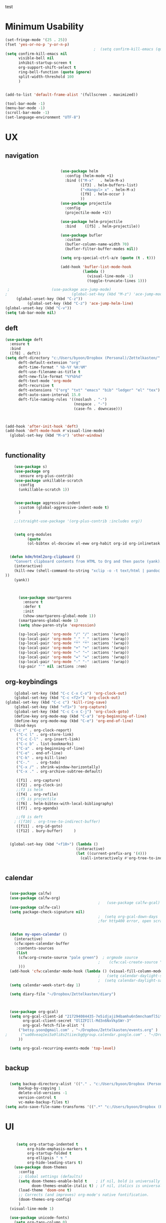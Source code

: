 
#+auto_tangle: t
test
* Minimum Usability

#+BEGIN_SRC emacs-lisp :tangle yes
  (set-fringe-mode '(25 . 25))
  (fset 'yes-or-no-p 'y-or-n-p)
                                          ;  (setq confirm-kill-emacs (quote y-or-n-p))
  (setq confirm-kill-emacs nil
        visible-bell nil
        inhibit-startup-screen t
        org-support-shift-select t
        ring-bell-function (quote ignore)
        split-width-threshold 100
        )
  
  
  (add-to-list 'default-frame-alist '(fullscreen . maximized))
  
  (tool-bar-mode -1)
  (menu-bar-mode -1)
  (scroll-bar-mode -1)
  (set-language-environment "UTF-8")
#+END_SRC

#+RESULTS:
: t



* UX
** navigation
   #+BEGIN_SRC emacs-lisp :tangle yes

                              (use-package helm
                                :config (helm-mode +1)
                                :bind (("M-x"   . helm-M-x)
                                       ([f3] . helm-buffers-list)       
                                       ("<Hangul> x" . helm-M-x)
                                       ([f9] . helm-occur )
                                       ))
                              (use-package projectile
                                :config
                                (projectile-mode +1))

                              (use-package helm-projectile
                                :bind    ([f5] . helm-projectile))

                              (use-package bufler
                                :custom
                                (bufler-column-name-width 70)
                                (bufler-filter-buffer-modes nil))

                              (setq org-special-ctrl-a/e (quote (t . t)))

                              (add-hook 'bufler-list-mode-hook
                                        (lambda ()
                                          (visual-line-mode -1)
                                          (toggle-truncate-lines 1)))

      ;                   (use-package ace-jump-mode)
     ;                             (global-set-key (kbd "M-z") 'ace-jump-mode)
          (global-unset-key (kbd "C-z"))
               (global-set-key (kbd "C-z") 'ace-jump-helm-line)
     (global-unset-key (kbd "C-v"))
     (setq tab-bar-mode nil)
       #+END_SRC

       #+RESULTS:

** deft

#+begin_src emacs-lisp :tangle yes
  (use-package deft
    :ensure t
    :bind
    ([f8] . deft))
  (setq deft-directory "c:/Users/byoon/Dropbox (Personal)/Zettelkasten/"
        deft-default-extension "org"
        deft-time-format " %b-%Y %H:%M"
        deft-use-filename-as-title t
        deft-new-file-format "%Y%b%d"
        deft-text-mode 'org-mode
        deft-recursive t
        deft-extensions '("org" "txt" "emacs" "bib" "ledger" "el" "tex")
        deft-auto-save-interval 15.0
        deft-file-naming-rules '((noslash . "-")
                                 (nospace . "-")
                                 (case-fn . downcase))) 
  
  
  
  (add-hook 'after-init-hook 'deft)
  (add-hook 'deft-mode-hook #'visual-line-mode)
    (global-set-key (kbd "M-o") 'other-window)
  
  
#+end_src

#+RESULTS:
: other-window

** functionality
#+BEGIN_SRC emacs-lisp  :tangle yes
    (use-package s)
    (use-package org
      :ensure org-plus-contrib)
    (use-package unkillable-scratch
      :config
      (unkillable-scratch 1))


    (use-package aggressive-indent
      :custom (global-aggressive-indent-mode t)
      )

    ;;(straight-use-package '(org-plus-contrib :includes org))


    (setq org-modules
          (quote
          (ol-bibtex ol-docview ol-eww org-habit org-id org-inlinetask org-protocol org-tempo ol-w3m org-annotate-file ol-bookmark org-checklist org-collector org-depend org-invoice org-notify org-registry)))


  (defun kdm/html2org-clipboard ()
    "Convert clipboard contents from HTML to Org and then paste (yank)."
    (interactive)
    (kill-new (shell-command-to-string "xclip -o -t text/html | pandoc -f html -t json | pandoc -f json -t org --wrap=none"
))
    (yank))



      (use-package smartparens
        :ensure t
        :defer t
        :init
        (show-smartparens-global-mode 1))
      (smartparens-global-mode 1)
      (setq show-paren-style 'expression)

      (sp-local-pair 'org-mode "/" "/" :actions '(wrap))
      (sp-local-pair 'org-mode "_" "_" :actions '(wrap))
      (sp-local-pair 'org-mode "*" "*" :actions '(wrap))
      (sp-local-pair 'org-mode "+" "+" :actions '(wrap))
      (sp-local-pair 'org-mode "~" "~" :actions '(wrap))
      (sp-local-pair 'org-mode "=" "=" :actions '(wrap))
      (sp-local-pair 'org-mode "-" "-" :actions '(wrap))
      (sp-pair "'" nil :actions :rem)

#+END_SRC

** org-keybindings
#+BEGIN_SRC emacs-lisp :tangle yes
    (global-set-key (kbd "C-c C-x C-o") 'org-clock-out)
    (global-set-key (kbd "C-c <f2>") 'org-clock-out)
(global-set-key (kbd "C-c c") 'kill-ring-save)
    (global-set-key (kbd "<f1>") 'org-capture)
    (global-set-key (kbd "C-c C-x C-j") 'org-clock-goto)
    (define-key org-mode-map (kbd "C-a") 'org-beginning-of-line)
    (define-key org-mode-map (kbd "C-e") 'org-end-of-line)
    (bind-keys
  ("C-c r" . org-clock-report)
     ("C-c l" . org-store-link)
     ("C-c C-l" . org-insert-link)
     ("C-c b" . list-bookmarks)
     ("C-a" . org-beginning-of-line) 
     ("C-e" . end-of-line) 
     ("C-k" . org-kill-line)
     ("C-."   . org-todo)
     ("C-x /" . shrink-window-horizontally)
     ("C-x ." . org-archive-subtree-default)

     ([f1] . org-capture)
     ([f2] . org-clock-in)
     ;;f3 is helm
     ([f4] . org-refile)
     ;;f5 is projectile
     ([f6] . helm-bibtex-with-local-bibliography)
     ([f7] . org-agenda)
     
     ;;f8 is deft
    ; ([f10] . org-tree-to-indirect-buffer)
     ([f11] . org-id-goto)
     ([f12] . bury-buffer)     )


  (global-set-key (kbd "<f10>") (lambda ()
                                (interactive)
                                (let ((current-prefix-arg '(4)))
                                  (call-interactively #'org-tree-to-indirect-buffer))))


#+END_SRC

#+RESULTS:
| lambda | nil | (interactive) | (let ((current-prefix-arg '(4))) (call-interactively #'org-tree-to-indirect-buffer)) |




** calendar


#+BEGIN_SRC emacs-lisp :tangle yes

  (use-package calfw)
  (use-package calfw-org)
                                          ;   (use-package calfw-gcal)
  (use-package calfw-cal) 
  (setq package-check-signature nil)
                                          ;  (setq org-gcal-down-days '30)
                                          ;for http400 error, open scratch and evaluate (org-gcal-request-token) using C-x C-e


  (defun my-open-calendar ()
    (interactive)
    (cfw:open-calendar-buffer
     :contents-sources
     (list
      (cfw:org-create-source "pale green")  ; orgmode source
                                          ;    (cfw:cal-create-source "light goldenrod") ; diary source
      ))) 
  (add-hook 'cfw:calendar-mode-hook (lambda () (visual-fill-column-mode 0)))
                                          ;   (setq calendar-daylight-savings-starts '(3 11 year))
                                          ;  (setq calendar-daylight-savings-ends: '(11 4 year))
  (setq calendar-week-start-day 1)

  (setq diary-file "~/Dropbox/Zettelkasten/diary")



  (use-package org-gcal)
  (setq org-gcal-client-id "217294084435-7e5idjaji94bamhu6n5mnchamfl5it6r.apps.googleusercontent.com"
        org-gcal-client-secret "OlIZFIll-Md3n6NxVkpSWr-3"
        org-gcal-fetch-file-alist '(
      ("betsy.yoon@gmail.com" . "~/Dropbox/Zettelkasten/events.org" )
;      ("ua08veaq1ei5a9li8s2tiiecbg@group.calendar.google.com" . "~/Dropbox/Zettelkasten/time.org")
      ))

  (setq org-gcal-recurring-events-mode 'top-level)


#+end_src

** backup
#+begin_src emacs-lisp :tangle yes
  
    (setq backup-directory-alist '(("." . "c:/Users/byoon/Dropbox (Personal)/emacs/baruch-backups"))
        backup-by-copying 1
        delete-old-versions -1
        version-control t
        vc-make-backup-files t)
  (setq auto-save-file-name-transforms '((".*" "c:/Users/byoon/Dropbox (Personal)/emacs/baruch-backups/auto-save-list/" t)))
#+end_src

#+RESULTS:
| .* | c:/Users/byoon/Dropbox (Personal)/emacs/baruch-backups/auto-save-list/ | t |

* UI

  #+BEGIN_SRC emacs-lisp  :tangle yes
    
       (setq org-startup-indented t
            org-hide-emphasis-markers t
            org-startup-folded t
            org-ellipsis " ↯ "
            org-hide-leading-stars t)
      (use-package doom-themes
        :config
        ;; Global settings (defaults)
        (setq doom-themes-enable-bold t    ; if nil, bold is universally disabled
              doom-themes-enable-italic t) ; if nil, italics is universally disabled
        (load-theme 'doom-one t)
        ;; Corrects (and improves) org-mode's native fontification.
        (doom-themes-org-config)
        )
    (visual-line-mode 1)
     
    (use-package unicode-fonts)
      (setq org-tags-column 0)
      
    (prefer-coding-system 'utf-8)
  (set-default-coding-systems 'utf-8)
  (set-terminal-coding-system 'utf-8)
  (set-keyboard-coding-system 'utf-8)
  (set-selection-coding-system 'utf-8)
  (set-file-name-coding-system 'utf-8)
  (set-clipboard-coding-system 'utf-8)
  (set-buffer-file-coding-system 'utf-8) 
#+END_SRC

#+RESULTS:
** mode line format
:LOGBOOK:
CLOCK: [2021-06-08 Tue 13:51]--[2021-06-08 Tue 14:06] =>  0:15
:END:
#+begin_src emacs-lisp :tangle yes
  (setq-default mode-line-format '("%e"  mode-line-front-space
                                   mode-line-mule-info
                                     mode-line-modified
                                     mode-line-misc-info 
                                     mode-line-remote mode-line-frame-identification mode-line-buffer-identification "   " mode-line-position
    (vc-mode vc-mode)
    "  " mode-line-modes  mode-line-end-spaces)
                )
    (display-time-mode 1)
#+end_src

#+RESULTS:
: t

* editing
#+begin_src emacs-lisp :tangle yes
    (use-package yasnippet)
    
          (defhydra hydra-yasnippet (:color red :hint nil)
            "
                           ^YASnippets^
             --------------------------------------------
               Modes:    Load/Visit:    Actions:
    
              _g_lobal  _d_irectory    _i_nsert
              _m_inor   _f_ile         _t_ryout
              _e_xtra   _l_ist         _n_ew
                       reload _a_ll
             "
            ("n" down "done")
            ("p" down "up")
            ("N" outline-next-visible-heading "next heading")
            ("P" outline-previous-visible-heading "prev heading")
            ("d" yas-load-directory)
            ("e" yas-activate-extra-mode)
            ("i" yas-insert-snippet)
            ("f" yas-visit-snippet-file :color blue)
            ("n" yas-new-snippet)
            ("t" yas-tryout-snippet)
            ("l" yas-describe-tables)
            ("g" yas-global-mode :color red)
            ("m" yas-minor-mode :color red)
            ("a" yas-reload-all))
    
    
    (eval-after-load "yas"
    '(progn
      ;; The following is optional.
  (define-key yas-minor-mode-map [backtab]     'yas-expand)
  
  ;; Strangely, just redefining one of the variations below won't work.
  ;; All rebinds seem to be needed.
  (define-key yas-minor-mode-map [(tab)]        nil)
  (define-key yas-minor-mode-map (kbd "TAB")    nil)
  (define-key yas-minor-mode-map (kbd "<tab>")  nil)
))
    
  
    
#+end_src

#+RESULTS:

* org-refile and archiving
#+BEGIN_SRC emacs-lisp :tangle yes
  (setq org-directory "c:/Users/byoon/Dropbox (Personal)/Zettelkasten/"
        org-default-notes-file "c:/Users/byoon/Dropbox (Personal)/Zettelkasten/inbox.org"
        org-archive-location "c:/Users/byoon/Dropbox (Personal)/Zettelkasten/journal.org::datetree/"
        org-contacts-files (quote ("c:/Users/byoon/Dropbox (Personal)/Zettelkasten/contacts.org"))
        org-roam-directory "c:/Users/byoon/Dropbox (Personal)/Zettelkasten/Zettels/"
        )
  (setq org-archive-reversed-order nil
        org-reverse-note-order t
        org-refile-use-cache t
        org-refile-allow-creating-parent-nodes 'confirm
        org-refile-use-outline-path 'file
        org-refile-targets '((org-agenda-files :maxlevel . 4)) 
        org-outline-path-complete-in-steps nil
        )


  (defun my-org-refile-cache-clear ()
    (interactive)
    (org-refile-cache-clear))
  (define-key org-mode-map (kbd "C-0 C-c C-w") 'my-org-refile-cache-clear)




                                          ; Refile in a single go

                                          ;  (global-set-key (kbd "<f4>") 'org-refile)


  (setq org-id-link-to-org-use-id t
        org-id-method (quote org)
        org-return-follows-link t
        org-link-keep-stored-after-insertion nil
        org-goto-interface (quote outline-path-completion)
        org-clock-mode-line-total 'current)

                                          ;   (add-hook 'org-mode-hook (lambda () (org-sticky-header-mode 1)))


  (setq global-visible-mark-mode t)


#+END_SRC

#+RESULTS:
: t

* org
#+BEGIN_SRC emacs-lisp :tangle yes
                (use-package org-auto-tangle
                  :hook (org-mode . org-auto-tangle-mode)
  
                  )
    (setq org-html-head "<link rel=\"stylesheet\" href=\"\\c:\\Users\\byoon\\Dropbox (Personal)\\Zettelkasten\\css\\tufte.css\" type=\"text/css\" />")
    (setq org-agenda-export-html-style "c:/Users/byoon/Dropbox (Personal)/Zettelkasten/css/tufte.css")
  (setq org-export-with-toc nil)
  (setq org-export-initial-scope 'subtree)
#+END_SRC

#+RESULTS:
: subtree


(add-hook 'org-mode-hook 'org-auto-tangle-mode) = :hook (org-mode . org-auto-tangle-mode)



** agenda



  
#+BEGIN_SRC emacs-lisp :tangle yes
  (setq org-agenda-overriding-columns-format "%40ITEM %SCHEDULED %DEADLINE ")
    (add-hook 'org-agenda-mode-hook
                                          (lambda ()
                                            (visual-line-mode -1)
                                            (toggle-truncate-lines 1)))  
  
  (setq org-agenda-prefix-format
	'((agenda . " %i %-12:c%?-12t% s")
	  (todo . " %i %-12:c")
	  (tags . " %i %-12:c")
	  (search . " %i %-12:c")))
  
  (setq org-agenda-with-colors t
	org-agenda-start-on-weekday nil  ;; this allows agenda to start on current day
	org-agenda-current-time-string "****"
	org-agenda-start-with-clockreport-mode t
	org-agenda-dim-blocked-tasks t
	org-agenda-window-setup 'only-window
	)
  
  
  ;;skips
  (setq org-agenda-skip-scheduled-if-done nil
	org-agenda-skip-deadline-if-done nil
	org-agenda-skip-timestamp-if-done nil
	org-agenda-skip-deadline-prewarning-if-scheduled t
	)
  
  (setq org-agenda-clockreport-parameter-plist
	(quote
	 (:link t :maxlevel 4 :narrow 30 :tags t :tcolumns 1 :indent t :hidefiles t :fileskip0 t)))
  
  #+end_SRC

  #+RESULTS:
  | :link | t | :maxlevel | 4 | :narrow | 30 | :tags | t | :tcolumns | 1 | :indent | t | :hidefiles | t | :fileskip0 | t |
  
  #+BEGIN_SRC emacs-lisp :tangle yes
    (setq org-agenda-overriding-columns-format "%40ITEM %SCHEDULED %DEADLINE ")
    
    (setq org-agenda-files '("c:/Users/byoon/Dropbox (Personal)/Zettelkasten/journal.org"
                             "c:/Users/byoon/Dropbox (Personal)/Zettelkasten/inbox.org"
                             "c:/Users/byoon/Dropbox (Personal)/Zettelkasten/readings.org"
                             "c:/Users/byoon/Dropbox (Personal)/Zettelkasten/contacts.org"
                             "c:/Users/byoon/Dropbox (Personal)/Zettelkasten/events.org"
                             "c:/Users/byoon/Dropbox (Personal)/Zettelkasten/ndd.org"
                           "c:/Users/byoon/Dropbox (Personal)/Zettelkasten/baruch.org"
                             "c:/Users/byoon/Dropbox (Personal)/Zettelkasten/personal.org"
                             "c:/Users/byoon/Dropbox (Personal)/Zettelkasten/lis.org"
                            "c:/Users/byoon/Dropbox (Personal)/Zettelkasten/habits.org"
                             "c:/Users/byoon/Dropbox (Personal)/Zettelkasten/recipes.org"
                             "c:/Users/byoon/Dropbox (Personal)/Zettelkasten/sysadmin.org" 
                            "c:/Users/byoon/Dropbox (Personal)/Zettelkasten/zettels.org"
                             "c:/Users/byoon/Dropbox (Personal)/Zettelkasten/editing.org"                           
                             ))
    
    
    (setq org-agenda-prefix-format
          '((agenda . " %i %-12:c%?-12t% s")
            (todo . " %i %-12:c")
            (tags . " %i %-12:c")
            (search . " %i %-12:c")))
    
    (setq org-agenda-with-colors t
          org-agenda-start-on-weekday nil  ;; this allows agenda to start on current day
          org-agenda-current-time-string "*****"
          org-agenda-start-with-clockreport-mode t
          org-agenda-dim-blocked-tasks t
          org-agenda-window-setup 'only-window
          )
    
    
    ;;skips
    (setq org-agenda-skip-scheduled-if-done t
          org-agenda-skip-deadline-if-done t
          org-agenda-skip-timestamp-if-done t
          org-agenda-skip-deadline-prewarning-if-scheduled t
          )
    
    (setq org-agenda-clockreport-parameter-plist
          (quote
           (:link t :maxlevel 4 :narrow 30 :tags t :tcolumns 1 :indent t :hidefiles t :fileskip0 t)))
    
      ;this makes it so that habits show up in the time grid
 ;   (setq org-agenda-sorting-strategy
  ;'((agenda time-up priority-down category-keep)
   ; (todo   priority-down category-keep)
   ; (tags   priority-down category-keep)
   ; (search category-keep)))

#+END_SRC

  


#+RESULTS:
| :link | t | :maxlevel | 4 | :narrow | 30 | :tags | t | :tcolumns | 1 | :indent | t | :hidefiles | t | :fileskip0 | t |
** org-super-agenda
#+begin_src emacs-lisp :tangle yes :results none
    (use-package org-super-agenda)
    (org-super-agenda-mode 1)
    (setq org-super-agenda-mode 1)
    (setq org-agenda-custom-commands
          '(
            ("l" . "just todo lists") ;description for "l" prefix
            ("lt" tags-todo "untagged todos" "-{.*}")
            ("ls" alltodo "all unscheduled" (
                                             (org-agenda-todo-ignore-scheduled t)
                                             (org-super-agenda-groups
                                              '(
                       (:discard (:todo "HABIT"))
                                                                                                           ;   (:name "leadership" :and (:tag "lc"))
                                                                                                            ;  (:name "tongsol" :and (:tag "tongsol"))
                                                                                                             ; (:name "keep" :and (:tag "keep"))
                                                                                                            ;  (:name "archives" :and (:tag "archives"))
                                                                                                              (:name "ndd" :and (:tag "ndd"))
                                                                                                     ;         (:name "scholarship" :and (:tag "schol"))
                                                                                                              (:name "baruch scholarship" :and (:tag "baruch" :tag "scholarship"))
                                                                                                              (:name "baruch librarianship" :and (:tag "baruch" :tag "librarianship"))
                                                                                                              (:name "baruch tenure" :and (:tag "baruch" :tag "tenure"))

                                                                                                              (:name "baruch service" :and (:tag "baruch" :tag "service"))
                                                                                                              (:name "baruch" :and (:tag "baruch"))
                                                                                                              (:name "finances" :and (:tag "finances"))
                                                                                                              (:name "health" :and (:tag "health"))
                                                                                                              (:name "home" :and (:tag "home"))
                                                                                                              (:name "admin" :and (:tag "sysadmin")) 
                                                ))

                                             (org-agenda-skip-function
                                              '(org-agenda-skip-entry-if 'todo '("습관" "HOLD"  "PROJ" "AREA")) )
                                             ))
            ("lx" "With deadline columns" alltodo "" 
             ((org-agenda-overriding-columns-format "%40ITEM %SCHEDULED %DEADLINE %EFFORT " )
              (org-agenda-view-columns-initially t)
              (org-agenda-sorting-strategy '(timestamp-up))
              (org-agenda-skip-function '(org-agenda-skip-entry-if 'todo '("습관" "HOLD" "WAIT" )) ) )      )
            ("la" "all todos" ((alltodo "" ((org-agenda-overriding-header "")
                                            (org-super-agenda-groups
                                             '(
                                               (:discard (:todo "HABIT"))
                                               (:name "TO READ" :and (:tag "read"))
                                               (:name "Meetings" :and (:tag "meetings"))
                                               (:name "TO WRITE" :and (:tag "write"))
                                               (:name "TO PROCESS" :and (:tag "process"))
                                               (:name "look up" :and (:tag "lookup"))
                                               (:name "focus" :and (:tag "focus"))
                                               (:name "quick" :and (:tag "quick"))

                                               (:name "away from computer" :and (:tag "analog"))



                                               ))))))


            ("g" "all UNSCHEDULED NEXT|TODAY|IN-PROG"
             ((agenda "" ((org-agenda-span 2)
                          (org-agenda-clockreport-mode nil)))
              (todo "NEXT|TODAY|IN-PROG"))
             ((org-agenda-todo-ignore-scheduled t)))



            ("z" "super agenda" ((agenda "" ((org-agenda-span 'day)
                                             (org-super-agenda-groups
                                              '((:name "Day" :time-grid t :order 1)
                                                     (:name "ndd" :and (:tag "ndd") :order 3)
                                                     (:name "baruch" :and (:tag "baruch") :order 2)
                                                ))))
                                 (alltodo "" ((org-agenda-overriding-header "")
                                              (org-super-agenda-groups '(
                       (:discard (:todo "HABIT"))
                                                                                                           ;   (:name "leadership" :and (:tag "lc"))
                                                                                                            ;  (:name "tongsol" :and (:tag "tongsol"))
                                                                                                              ; (:name "keep" :and (:tag "keep"))
                                                                                                            ;  (:name "archives" :and (:tag "archives"))
                                                                                                              (:name "ndd" :and (:tag "ndd"))
                                                                                                     ;         (:name "scholarship" :and (:tag "schol"))
                                                                                                              (:name "baruch scholarship" :and (:tag "baruch" :tag "scholarship"))
                                                                                                              (:name "baruch librarianship" :and (:tag "baruch" :tag "librarianship"))
                                                                                                              (:name "baruch tenure" :and (:tag "baruch" :tag "tenure"))

                                                                                                              (:name "baruch service" :and (:tag "baruch" :tag "service"))
                                                                                                              (:name "baruch" :and (:tag "baruch"))
                                                                                                              (:name "finances" :and (:tag "finances"))
                                                                                                              (:name "health" :and (:tag "health"))
                                                                                                              (:name "home" :and (:tag "home"))
                                                                                                              (:name "admin" :and (:tag "sysadmin")) 

                                               )))))
             ((org-agenda-skip-function '(org-agenda-skip-entry-if 'todo '("습관" "HOLD"  "AREA")) )
              (org-agenda-todo-ignore-scheduled t) )
             nil ("c:/Users/byoon/Dropbox (Personal)/Zettelkasten/agenda.html"))
  )

          )
            #+end_src

#+RESULTS:
| z | super | ((agenda  ((org-agenda-span 'day) (org-super-agenda-groups '((:name Today :time-grid t :date today :todo TODAY :scheduled today :order 1))))) (alltodo  ((org-agenda-overriding-header ) (org-super-agenda-groups 'nil)))) |

(setq org-super-agenda-groups
'(
         

))

(:name "Waiting"
:todo "WAIT" )
(:name "Next Items"
:time-grid t
:todo "NEXT")
#+RESULTS:
: 1
*** org agenda custom commands additions
#+begin_src emacs-lisp :tangle yes

  (add-to-list 'org-agenda-custom-commands '(
                                             "o" "three-month view" agenda "" ((org-agenda-span 90))
                                             ))
    (add-to-list 'org-agenda-custom-commands '(
                                             "p" todo "PROJ" ))
#+end_src

#+RESULTS:
: ((p todo PROJ) (o three-month view agenda  ((org-agenda-span 90))) (l . just todo lists) (lt tags-todo untagged todos -{.*}) (ls alltodo all unscheduled ((org-agenda-todo-ignore-scheduled t) (org-super-agenda-groups '((:discard (:todo HABIT)) (:name ndd :and (:tag ndd)) (:name baruch scholarship :and (:tag baruch :tag scholarship)) (:name baruch librarianship :and (:tag baruch :tag librarianship)) (:name baruch tenure :and (:tag baruch :tag tenure)) (:name baruch service :and (:tag baruch :tag service)) (:name baruch :and (:tag baruch)) (:name finances :and (:tag finances)) (:name health :and (:tag health)) (:name home :and (:tag home)) (:name admin :and (:tag sysadmin)))) (org-agenda-skip-function '(org-agenda-skip-entry-if 'todo '(습관 HOLD PROJ AREA))))) (lx With deadline columns alltodo  ((org-agenda-overriding-columns-format %40ITEM %SCHEDULED %DEADLINE %EFFORT ) (org-agenda-view-columns-initially t) (org-agenda-sorting-strategy '(timestamp-up)) (org-agenda-skip-function '(org-agenda-skip-entry-if 'todo '(습관 HOLD WAIT))))) (la all todos ((alltodo  ((org-agenda-overriding-header ) (org-super-agenda-groups '((:discard (:todo HABIT)) (:name TO READ :and (:tag read)) (:name Meetings :and (:tag meetings)) (:name TO WRITE :and (:tag write)) (:name TO PROCESS :and (:tag process)) (:name look up :and (:tag lookup)) (:name focus :and (:tag focus)) (:name quick :and (:tag quick)) (:name away from computer :and (:tag analog)))))))) (g all UNSCHEDULED NEXT|TODAY|IN-PROG ((agenda  ((org-agenda-span 2) (org-agenda-clockreport-mode nil))) (todo NEXT|TODAY|IN-PROG)) ((org-agenda-todo-ignore-scheduled t))) (z super agenda ((agenda  ((org-agenda-span 'day) (org-super-agenda-groups '((:name Day :time-grid t :order 1))))) (alltodo  ((org-agenda-overriding-header ) (org-super-agenda-groups '((:discard (:todo HABIT)) (:name ndd :and (:tag ndd)) (:name baruch scholarship :and (:tag baruch :tag scholarship)) (:name baruch librarianship :and (:tag baruch :tag librarianship)) (:name baruch tenure :and (:tag baruch :tag tenure)) (:name baruch service :and (:tag baruch :tag service)) (:name baruch :and (:tag baruch)) (:name finances :and (:tag finances)) (:name health :and (:tag health)) (:name home :and (:tag home)) (:name admin :and (:tag sysadmin))))))) ((org-agenda-skip-function '(org-agenda-skip-entry-if 'todo '(습관 HOLD AREA))) (org-agenda-todo-ignore-scheduled t)) nil (c:/Users/byoon/Dropbox (Personal)/Zettelkasten/agenda.html)))

** org-agenda-export
#+begin_src emacs-lisp :tangle yes
  
  (setq org-agenda-exporter-settings
      '((ps-number-of-columns 2)
        (ps-landscape-mode t)
        (org-agenda-add-entry-text-maxlines 5)
        (htmlize-output-type 'css)))
#+end_src

#+RESULTS:
| ps-number-of-columns               |    2 |
| ps-landscape-mode                  |    t |
| org-agenda-add-entry-text-maxlines |    5 |
| htmlize-output-type                | 'css |

** org-todo
#+begin_src emacs-lisp :tangle yes :results none
  (setq org-enforce-todo-dependencies t
        org-clock-out-when-done t
        )

  (setq org-log-into-drawer t)

  (setq org-todo-keywords
        (quote
         ((sequence "TODO(t)" "NEXT(n)" "IN-PROG(i)" "|" "DONE(d)"  "x(c)" )
          (type    "HABIT(h)" "PROJ(p)"  "WAIT(w)" "|" "DONE(d)")     )))

  (setq org-todo-keyword-faces
        '(("WAIT" :weight regular :underline nil :inherit org-todo :foreground "yellow")
                                          ;          ("TODO" :weight regular :underline nil :inherit org-todo :foreground "#89da59")
          ("TODO" :weight regular :underline nil :inherit org-todo )
          ("NEXT" :weight regular :underline nil :inherit org-todo :foreground "#c7d800")
          ("IN-PROG" :weight bold :underline nil :inherit org-todo :foreground "#fa4032")
           ("HABIT" :weight bold :underline nil :inherit org-todo :foreground "forestgreen")
          ("PROJ" :foreground "magenta")
          ("HOLD" :weight bold :underline nil :inherit org-todo :foreground "#336b87")))


  (use-package org-edna)
  (org-edna-mode 1)
  (setq org-log-done 'time)

#+end_src
** org-tag
#+BEGIN_SRC emacs-lisp :tangle yes
  (setq org-tag-alist '(
                              (:startgroup . nil)
                        ("ndd" . ?n)
                        ("health" . ?m)
                        ("baruch" . ?b)
                        ("finances" . ?i)
                        ("sysadmin" . ?y)
                        ("home" . ?h)
                        (:endgroup . nil)

                        (:startgroup . nil)
                        ("lc" . ?e)
                        ("tongsol" . ?g)
                        ("keep" . ?k)
                        ("archives" . ?v) 
                        (:endgroup . nil)

                        (:startgroup . nil)
                        ("librarianship" . ?l)
                        ("service" . ?v)
                        ("scholarship" . ?s)
                        ("tenure" . ?t)
                        (:endgroup . nil)

))

  (setq org-complete-tags-always-offer-all-agenda-tags nil)
  (setq org-tags-column 0)

#+END_SRC

#+RESULTS:
: 0

#+begin_src emacs-lisp :tangle no
    (setq org-tag-alist '(  ("NOW" . ?n) ("workflow" . ?w)
                        (:startgroup . nil)
                        ("SHALLOW" . ?s) ("DEEP" . ?d) ("HOME" . ?h) 
                        (:endgroup . nil)
                        (:startgroup . nil)
                        ("#necessary" . ?c) ("#wouldbenice" . ?b)
                        (:endgroup . nil)
                        (:startgroup . nil)
                        ("@timely". ?t) ("@nottimely" . ?e)
                        (:endgroup . nil)
                       
                        ))
  
#+end_src
#+RESULTS:
: 0

** org-capture
#+BEGIN_SRC emacs-lisp :tangle yes
  (setq org-capture-templates
        '(
          ("a" "current activity" entry (file+olp+datetree "c:/Users/byoon/Dropbox (Personal)/Zettelkasten/journal.org") "** %? \n" :clock-in t :clock-keep t :kill-buffer nil )
  
          ("b" "current activity" entry (file+olp+datetree "c:/Users/byoon/Dropbox (Personal)/Zettelkasten/baruch.org") "** %? \n" :clock-in t :clock-keep t :kill-buffer nil )
         
  
            ("c" "calendar" entry (file+headline "c:/Users/byoon/Dropbox (Personal)/Zettelkasten/inbox.org" "Events") "** %^{EVENT}\n%^t\n%a\n%?")
  
          ("e" "emacs log" item (id "config") "%U %a %?" :prepend t) 
  
          ("f" "Anki basic" entry (file+headline "c:/Users/byoon/Dropbox (Personal)/Zettelkasten/anki.org" "Dispatch Shelf") "* %<%H:%M>   \n:PROPERTIES:\n:ANKI_NOTE_TYPE: Basic (and reversed card)\n:ANKI_DECK: Default\n:END:\n** Front\n%^{Front}\n** Back\n%^{Back}%?")
  
          ("F" "Anki cloze" entry (file+headline "c:/Users/byoon/Dropbox (Personal)/Zettelkasten/anki.org" "Dispatch Shelf") "* %<%H:%M>   \n:PROPERTIES:\n:ANKI_NOTE_TYPE: Cloze\n:ANKI_DECK: Default\n:END:\n** Text\n%^{Front}%?\n** Extra")
  
          ("j" "journal" entry (file+olp+datetree "c:/Users/byoon/Dropbox (Personal)/Zettelkasten/journal.org") "** journal :journal: \n%U  \n%?\n\n"   :clock-in t :clock-resume t :clock-keep nil :kill-buffer nil :append t) 
  
          ("t" "todo" entry (file "c:/Users/byoon/Dropbox (Personal)/Zettelkasten/inbox.org") "* TODO %? \nSCHEDULED: %t\n%a\n" :prepend nil)
  
          ("w" "org-protocol" entry (file "c:/Users/byoon/Dropbox (Personal)/Zettelkasten/inbox.org")
           "* %a \nSCHEDULED: %t %?\n%:initial" )
          ("x" "org-protocol" entry (file "c:/Users/byoon/Dropbox (Personal)/Zettelkasten/inbox.org")
           "* TODO %? \nSCHEDULED: %t\n%a\n\n%:initial" )
          ("p" "org-protocol" table-line (id "pens")
           "|%^{Pen}|%A|%^{Price}|%U|" )
  
          ("y" "org-protocol" item (id "resources")
           "[ ] %a %U %:initial" )
  
          ))
  
  
  
#+END_SRC

#+RESULTS:
| a         | current activity | entry       | (file+olp+datetree c:/Users/byoon/Dropbox (Personal)/Zettelkasten/journal.org)  | ** %?        |     |
| :clock-in | t                | :clock-keep | t                                                                               | :kill-buffer | nil |
| b         | current activity | entry       | (file+olp+datetree c:/Users/byoon/Dropbox (Personal)/Zettelkasten/baruch.org)   | ** %?        |     |
| :clock-in | t                | :clock-keep | t                                                                               | :kill-buffer | nil |
| c         | calendar         | entry       | (file+headline c:/Users/byoon/Dropbox (Personal)/Zettelkasten/inbox.org Events) | ** %^{EVENT} |     |

removed templates:
- ("d" "download" table-line (id "reading") "|%^{Author} | %^{Title} | %^{Format}|"  )
- ("l" "look up" item (id "5br4n6815pi0") "[ ] %? %U %a" :prepend nil)
- ("s" "to buy" item (id "shopping") "[ ] %?" :prepend t)
- ("z" "zettel" entry (file "~/Dropbox (Personal)/Zettelkasten/zettels.org") "* %^{TOPIC}\n%U\n %? \n%a\n\n\n" :prepend nil :unarrowed t)
-           ("m" "meditation" table-line (id "meditation") "|%u | %^{Time} | %^{Notes}|" :table-line-pos "II-1" )





(use-package org-plus-contrib)
#+RESULTS:
** org-clock

*** org-mru

#+BEGIN_SRC emacs-lisp :tangle yes
  (use-package org-mru-clock
    :bind     ("M-<f2>" . org-mru-clock-in)
    :config
    (setq org-mru-clock-how-many 80)
    (setq org-mru-clock-keep-formatting t)
    (setq org-mru-clock-completing-read 'helm--completing-read-default)
    )

  (setq org-clock-mode-line-total 'current)

#+END_SRC


*** chronos
#+begin_src emacs-lisp :tangle yes

  (use-package org-alert)
  (use-package chronos
    :config
    (setq chronos-expiry-functions '(chronos-sound-notify
                                     chronos-dunstify
                                     chronos-buffer-notify
                                     ))
    (setq chronos-notification-wav "c:/Users/byoon/Dropbox (Personal)/emacs/.emacs.d/sms-alert-1-daniel_simon.wav")
    )
  (use-package helm-chronos
    :config
    (setq helm-chronos-standard-timers
          '(
            ;;tuesday shift
            "=10:00/OER shift + -1/oer 1 min + -4/oer in 5 + =14:00/aal shift + -5/aal shift in 5 + 4/1 min! + =18:00/end shift + -5/end shift in 5 + 4/1 min!"
            ;;wednesday shift
            "=10:00/csi oer + -5/csi shift in 5 + =15:00/end shift + -5/end shift in 5"
            ;;thursday shift
            "=9:00/nyu backup shift + -5/shift in 5 + 4/1 min! + =12:00/switch to aal + -5/switch in 5 + 4/1 min! + =13:00/shift over + 4/1 min! + =18:00/csi reference + -5/shift in 5 + 4/1 min! + =22:00/end shift + -5/end shift in 5 + 4/1 min!"
            ;;intermittent fasting
            "=13:00/end fast + =21:00/begin fast"

            ))

    )

   (setq chronos-shell-notify-program "mpv"
            chronos-shell-notify-parameters '("c:/Users/byoon/Dropbox (Personal)/emacs/.emacs.d/sms-alert-1-daniel_simon.wav")


  )

#+end_src

#+RESULTS:
| c:/Users/byoon/Dropbox (Personal)/emacs/.emacs.d/sms-alert-1-daniel_simon.wav |



** org-pomodoro
:LOGBOOK:
CLOCK: [2021-05-04 Tue 11:33]--[2021-05-04 Tue 12:02] =>  0:29
CLOCK: [2021-05-04 Tue 10:21]--[2021-05-04 Tue 10:22] =>  0:01
CLOCK: [2021-05-04 Tue 10:18]--[2021-05-04 Tue 10:19] =>  0:01
CLOCK: [2021-04-30 Fri 12:07]--[2021-04-30 Fri 12:09] =>  0:02
CLOCK: [2021-04-30 Fri 12:06]--[2021-04-30 Fri 12:07] =>  0:01
CLOCK: [2021-04-30 Fri 12:03]--[2021-04-30 Fri 12:04] =>  0:01
CLOCK: [2021-04-30 Fri 11:58]--[2021-04-30 Fri 12:00] =>  0:02
:END:
#+begin_src emacs-lisp :tangle yes
  (use-package org-pomodoro)
  (setq org-pomodoro-ticking-sound-p t)
  (setq org-pomodoro-finished-sound-p nil)
  (setq org-pomodoro-overtime-sound "c:/Users/byoon/Dropbox (Personal)/emacs/.emacs.d/sms-alert-1-daniel_simon.wav")
  (setq org-pomodoro-short-break-sound "c:/Users/byoon/Dropbox (Personal)/emacs/.emacs.d/sms-alert-1-daniel_simon.wav")
  (setq org-pomodoro-long-break-sound  "c:/Users/byoon/Dropbox (Personal)/emacs/.emacs.d/sms-alert-1-daniel_simon.wav")
  (setq org-pomodoro-keep-killed-pomodoro-time t)
  (setq org-pomodoro-manual-break t)
  (setq org-pomodoro-ticking-sound-states '(:pomodoro :overtime))
  (setq org-pomodoro-length 25)
#+end_src

#+RESULTS:
: 25

************
** checklists
#+begin_src emacs-lisp :tangle yes :results none
   (setq org-list-demote-modify-bullet
         '(("+" . "-") ("-" . "+") ))

   (defun my/org-checkbox-todo ()
     "Switch header TODO state to DONE when all checkboxes are ticked, to TODO otherwise"
     (let ((todo-state (org-get-todo-state)) beg end)
       (unless (not todo-state)
         (save-excursion
           (org-back-to-heading t)
           (setq beg (point))
           (end-of-line)
           (setq end (point))
           (goto-char beg)
           (if (re-search-forward "\\[\\([0-9]*%\\)\\]\\|\\[\\([0-9]*\\)/\\([0-9]*\\)\\]"
                                  end t)
               (if (match-end 1)
                   (if (equal (match-string 1) "100%")
                       (unless (string-equal todo-state "DONE")
                         (org-todo 'done))
                     (unless (string-equal todo-state "*")
                       (org-todo 'todo)))
                 (if (and (> (match-end 2) (match-beginning 2))
                          (equal (match-string 2) (match-string 3)))
                     (unless (string-equal todo-state "DONE")
                       (org-todo 'done))
                   (unless (string-equal todo-state "*")
                     (org-todo 'todo)))))))))

   (add-hook 'org-checkbox-statistics-hook 'my/org-checkbox-todo)
#+end_src




* *mentat*
#+begin_src emacs-lisp :tangle yes
(load "annot")
  (require 'annot)

#+end_src

#+RESULTS:
: annot

** anki
  #+BEGIN_SRC emacs-lisp :tangle yes
(use-package anki-editor
  :after org
  :hook (org-capture-after-finalize . anki-editor-reset-cloze-number) ; Reset cloze-number after each capture.
  :config
  (setq anki-editor-create-decks t)
  (defun anki-editor-cloze-region-auto-incr (&optional arg)
    "Cloze region without hint and increase card number."
    (interactive)
    (anki-editor-cloze-region my-anki-editor-cloze-number "")
    (setq my-anki-editor-cloze-number (1+ my-anki-editor-cloze-number))
    (forward-sexp))
  (defun anki-editor-cloze-region-dont-incr (&optional arg)
    "Cloze region without hint using the previous card number."
    (interactive)
    (anki-editor-cloze-region (1- my-anki-editor-cloze-number) "")
    (forward-sexp))
  (defun anki-editor-reset-cloze-number (&optional arg)
    "Reset cloze number to ARG or 1"
    (interactive)
    (setq my-anki-editor-cloze-number (or arg 1)))
  (defun anki-editor-push-tree ()
    "Push all notes under a tree."
    (interactive)
    (anki-editor-push-notes '(4))
    (anki-editor-reset-cloze-number))
  ;; Initialize
  (anki-editor-reset-cloze-number)
  )
  #+END_SRC

  #+RESULTS:
  | anki-editor-reset-cloze-number |
  :after org

  ; Reset cloze-number after each capture.

  :hook (org-capture-after-finalize . anki-editor-reset-cloze-number)
  #+RESULTS:


** epub
   #+BEGIN_SRC emacs-lisp :tangle yes

(use-package olivetti)
(use-package nov
:config
  (setq nov-post-html-render-hook  (lambda () (visual-line-mode 1)))
  (add-hook 'nov-post-html-render-hook 'olivetti-mode)
)
   #+END_SRC

   #+RESULTS:
   : t

** pdfs

   
                (use-package pdf-tools
                  :magic ("%PDF" . pdf-view-mode)
                  :config
                  (pdf-tools-install :no-query))
		    (use-package pdf-continuous-scroll-mode
            :quelpa (pdf-continuous-scroll-mode :fetcher github :repo "dalanicolai/pdf-continuous-scroll-mode.el"))
    (add-hook 'pdf-view-mode-hook 'pdf-continuous-scroll-mode)
  #+BEGIN_SRC emacs-lisp :tangle yes
    
                (use-package pdf-view-restore)
    
                 (setq pdf-view-continuous t)
              (add-hook 'pdf-view-mode-hook 'pdf-view-restore-mode)
     (add-hook 'pdf-view-mode-hook (lambda () (visual-fill-column-mode 0)))
    
        (load "org-pdfview")
    
                                                ;     (add-hook 'pdf-view-mode-hook (lambda () (visual-fill-column-mode 0)))
    
    
    
    
        (add-to-list 'org-file-apps 
                     '("\\.pdf\\'" . (lambda (file link)
                                       (org-pdfview-open link))))
    
        
    
    
  #+END_SRC

    (use-package quelpa)
       (quelpa
        '(quelpa-use-package
          :fetcher git
          :url "https://github.com/quelpa/quelpa-use-package.git"))
       (require 'quelpa-use-package)
    
  #+RESULTS:
  | (lambda nil (visual-fill-column-mode 0)) | pdf-continuous-scroll-mode | pdf-tools-enable-minor-modes | pdf-view-restore-mode |

  (add-to-list 'org-file-apps '("\\.pdf\\'" . org-pdfview-open))
  (add-to-list 'org-file-apps '("\\.pdf::\\([[:digit:]]+\\)\\'" .  org-pdfview-open))


  (use-package org-pdf-tools
  :straight t)

  (use-package org-noter-pdf-tools
  :straight t)

** org-roam
#+begin_src emacs-lisp  :tangle yes 

  (use-package org-roam
:bind 
   ("C-c <f1>" . org-roam-capture))

  (setq org-roam-capture-templates '(("d" "default" plain #'org-roam--capture-get-point "* ${title}\n:PROPERTIES:\n:VISIBILITY: all\n:CREATED: %U\n:CATEGORY: zettels\n:CONTEXT: %a\n:END:\n%?\n\n
- What is the purpose of this zettel?\n
- What is the nature of the content I wish to include in this zettel?\n
- How does it relate to the existing network?\n
- How do I wish to discover this information in the future?\n

" :file-name "%(format-time-string \"%Y%m%d-%H%M_${slug}\" (current-time) )"
                                      "#+title: ${title}" :unnarrowed t :kill-buffer t)))
(setq org-roam-completion-system 'helm)



  (defun my/org-roam--title-to-slug (title) ;;<< changed the name
    "Convert TITLE to a filename-suitable slug."
    (cl-flet* ((nonspacing-mark-p (char)
                                  (eq 'Mn (get-char-code-property char 'general-category)))
               (strip-nonspacing-marks (s)
                                       (apply #'string (seq-remove #'nonspacing-mark-p
                                                                   (ucs-normalize-NFD-string s))))
               (cl-replace (title pair)
                           (replace-regexp-in-string (car pair) (cdr pair) title)))
      (let* ((pairs `(("[^[:alnum:][:digit:]]" . "-")  ;; convert anything not alphanumeric << nobiot underscore to hyphen
                      ("__*" . "-")  ;; remove sequential underscores << nobiot underscore to hyphen
                      ("^_" . "")  ;; remove starting underscore
                      ("_$" . "")))  ;; remove ending underscore
             (slug (-reduce-from #'cl-replace (strip-nonspacing-marks title) pairs)))
        (downcase slug))))


  (setq org-roam-title-to-slug-function 'my/org-roam--title-to-slug)


#+end_src

#+RESULTS:
: my/org-roam--title-to-slug

** references/citations
   (use-package interleave 
      :defer t
      )

#+BEGIN_SRC emacs-lisp :tangle yes

  (use-package org-ref)
  (setq reftex-default-bibliography '("c:/Users/byoon/Dropbox (Personal)/Zettelkasten/references.bib"))

  ;; see org-ref for use of these variables
  (setq org-ref-bibliography-notes "c:/Users/byoon/Dropbox (Personal)/Zettelkasten/readings.org"
        org-ref-default-bibliography '("c:/Users/byoon/Dropbox (Personal)/Zettelkasten/references.bib")
        org-ref-pdf-directory "c:/Users/byoon/Dropbox (Personal)/Library/BIBTEX/"
        org-ref-prefer-bracket-links t
        )

  (setq bibtex-completion-bibliography "c:/Users/byoon/Dropbox (Personal)/Zettelkasten/references.bib"
        bibtex-completion-notes-path "c:/Users/byoon/Dropbox (Personal)/Zettelkasten/readings.org")

  ;; open pdf with system pdf viewer (works on mac)
  (setq bibtex-completion-pdf-open-function
        (lambda (fpath)
          (start-process "open" "*open*" "open" fpath)))


                                          ;  (setq pdf-view-continuous nil)

                                          ;  (setq bibtex-autokey-year-title-separator "")
                                          ; (setq bibtex-autokey-titleword-length 0)


  (setq bibtex-completion-notes-template-one-file "\n* ${author} (${year}). /${title}/.\n:PROPERTIES:\n:Custom_ID: ${=key=}\n:ID: ${=key=}\n:CITATION: ${author} (${year}). /${title}/. /${journal}/, /${volume}/(${number}), ${pages}. ${publisher}. ${url}\n:DISCOVERY:\n:DATE_ADDED: %t\n:READ_STATUS:\n:INGESTED:\n:FORMAT:\n:TYPE:\n:AREA:\n:END:")

  (setq bibtex-maintain-sorted-entries t)

  (use-package org-noter
    :ensure t
    :defer t
    :config
    (setq org-noter-property-doc-file "INTERLEAVE_PDF"
          org-noter-property-note-location "INTERLEAVE_PAGE_NOTE"
          org-noter-default-notes-file-names "c:/Users/byoon/Dropbox (Personal)/Zettelkasten/readings.org"
          org-noter-notes-search-path "c:/Users/byoon/Dropbox (Personal)/Zettelkasten/"
          ;;org noter windows
          org-noter-always-create-frame nil
          org-noter-notes-window-location (quote horizontal-split)
          org-noter-doc-split-fraction (quote (0.75 . 0.75))
          org-noter-kill-frame-at-session-end nil

          org-noter-auto-save-last-location t
          org-noter-default-heading-title "$p$: "
          org-noter-insert-note-no-questions t
          org-noter-insert-selected-text-inside-note t
          ))
                                          ;       (setq org-noter-notes-window-location 'other-frame)
                                          ;      (setq org-noter-default-heading-title "p. $p$") 
 

#+END_SRC

#+RESULTS:

** bibtex
#+begin_src emacs-lisp :tangle yes
  (setq bibtex-autokey-additional-names "etal"
        bibtex-autokey-name-separator "-"
        bibtex-autokey-name-year-separator "_"
        bibtex-autokey-names 2
        bibtex-autokey-titleword-length 0
              bibtex-autokey-titleword-separator ""
      bibtex-autokey-year-length 4
    bibtex-autokey-name-case-convert-function 'capitalize
        )

#+end_src

#+RESULTS:
: capitalize




* new files

added [2022-08-29 Mon]
#+begin_src emacs-lisp :tangle yes
  
  (use-package avy)
     (define-key dired-mode-map (kbd "C-c z") 'avy-goto-char)
(font-lock-add-keywords 'org-mode '(
				    
				    ("\"[^\"]*\"" . 'org-warning)
			            
				    ))
#+end_src

#+RESULTS:

* load files

#+BEGIN_SRC emacs-lisp :tangle yes
    (find-file "c:/Users/byoon/AppData/Roaming/.emacs")
  (find-file "c:/Users/byoon/Dropbox (Personal)/emacs/baruch_config.org")
  ;  (find-file "c:/Users/byoon/Dropbox (Personal)/Zettelkasten/inbox.org")
  

    (set-face-attribute 'default nil :family "Consolas" :height 170 :weight 'normal  :foreground "#ebdcb2"); 
  
   

#+END_SRC  

#+RESULTS:


